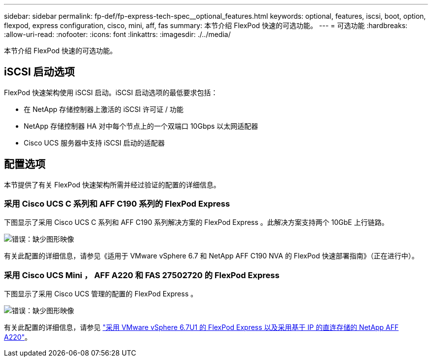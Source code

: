 ---
sidebar: sidebar 
permalink: fp-def/fp-express-tech-spec__optional_features.html 
keywords: optional, features, iscsi, boot, option, flexpod, express configuration, cisco, mini, aff, fas 
summary: 本节介绍 FlexPod 快速的可选功能。 
---
= 可选功能
:hardbreaks:
:allow-uri-read: 
:nofooter: 
:icons: font
:linkattrs: 
:imagesdir: ./../media/


[role="lead"]
本节介绍 FlexPod 快速的可选功能。



== iSCSI 启动选项

FlexPod 快速架构使用 iSCSI 启动。iSCSI 启动选项的最低要求包括：

* 在 NetApp 存储控制器上激活的 iSCSI 许可证 / 功能
* NetApp 存储控制器 HA 对中每个节点上的一个双端口 10Gbps 以太网适配器
* Cisco UCS 服务器中支持 iSCSI 启动的适配器




== 配置选项

本节提供了有关 FlexPod 快速架构所需并经过验证的配置的详细信息。



=== 采用 Cisco UCS C 系列和 AFF C190 系列的 FlexPod Express

下图显示了采用 Cisco UCS C 系列和 AFF C190 系列解决方案的 FlexPod Express 。此解决方案支持两个 10GbE 上行链路。

image:fp-express-tech-spec_image2.png["错误：缺少图形映像"]

有关此配置的详细信息，请参见《适用于 VMware vSphere 6.7 和 NetApp AFF C190 NVA 的 FlexPod 快速部署指南》（正在进行中）。



=== 采用 Cisco UCS Mini ， AFF A220 和 FAS 27502720 的 FlexPod Express

下图显示了采用 Cisco UCS 管理的配置的 FlexPod Express 。

image:fp-express-tech-spec_image3.png["错误：缺少图形映像"]

有关此配置的详细信息，请参见 https://www.netapp.com/us/media/nva-1131-deploy.pdf["采用 VMware vSphere 6.7U1 的 FlexPod Express 以及采用基于 IP 的直连存储的 NetApp AFF A220"^]。
